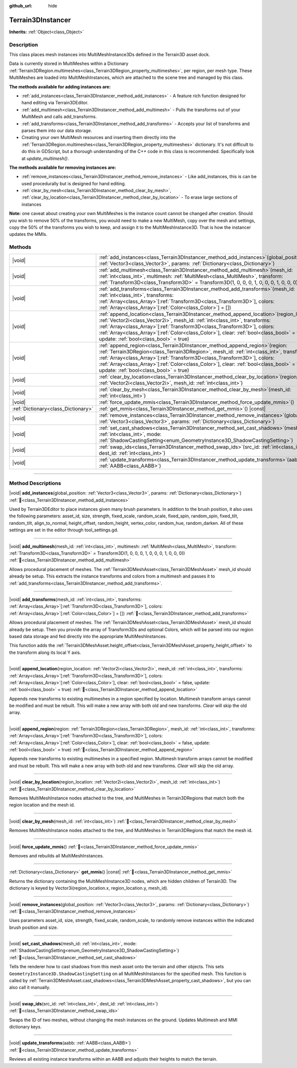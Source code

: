 :github_url: hide

.. DO NOT EDIT THIS FILE!!!
.. Generated automatically from Godot engine sources.
.. Generator: https://github.com/godotengine/godot/tree/4.3/doc/tools/make_rst.py.
.. XML source: https://github.com/godotengine/godot/tree/4.3/../_plugins/Terrain3D/doc/classes/Terrain3DInstancer.xml.

.. _class_Terrain3DInstancer:

Terrain3DInstancer
==================

**Inherits:** :ref:`Object<class_Object>`

.. rst-class:: classref-introduction-group

Description
-----------

This class places mesh instances into MultiMeshInstance3Ds defined in the Terrain3D asset dock. 

Data is currently stored in MultiMeshes within a Dictionary :ref:`Terrain3DRegion.multimeshes<class_Terrain3DRegion_property_multimeshes>`, per region, per mesh type. These MultiMeshes are loaded into MultiMeshInstances, which are attached to the scene tree and managed by this class.

\ **The methods available for adding instances are:**\ 

- :ref:`add_instances<class_Terrain3DInstancer_method_add_instances>` - A feature rich function designed for hand editing via Terrain3DEditor.

- :ref:`add_multimesh<class_Terrain3DInstancer_method_add_multimesh>` - Pulls the transforms out of your MultiMesh and calls add_transforms.

- :ref:`add_transforms<class_Terrain3DInstancer_method_add_transforms>` - Accepts your list of transforms and parses them into our data storage.

- Creating your own MultiMesh resources and inserting them directly into the :ref:`Terrain3DRegion.multimeshes<class_Terrain3DRegion_property_multimeshes>` dictionary. It's not difficult to do this in GDScript, but a thorough understanding of the C++ code in this class is recommended. Specifically look at `update_multimesh()`.

\ **The methods available for removing instances are:**\ 

- :ref:`remove_instances<class_Terrain3DInstancer_method_remove_instances>` - Like add_instances, this is can be used procedurally but is designed for hand editing.

- :ref:`clear_by_mesh<class_Terrain3DInstancer_method_clear_by_mesh>`, :ref:`clear_by_location<class_Terrain3DInstancer_method_clear_by_location>` - To erase large sections of instances

\ **Note:** one caveat about creating your own MultiMeshes is the instance count cannot be changed after creation. Should you wish to remove 50% of the transforms, you would need to make a new MultiMesh, copy over the mesh and settings, copy the 50% of the transforms you wish to keep, and assign it to the MultiMeshInstance3D. That is how the instancer updates the MMIs.

.. rst-class:: classref-reftable-group

Methods
-------

.. table::
   :widths: auto

   +-------------------------------------+--------------------------------------------------------------------------------------------------------------------------------------------------------------------------------------------------------------------------------------------------------------------------------------------------------------------------------------------------------------------------------------------------------+
   | |void|                              | :ref:`add_instances<class_Terrain3DInstancer_method_add_instances>`\ (\ global_position\: :ref:`Vector3<class_Vector3>`, params\: :ref:`Dictionary<class_Dictionary>`\ )                                                                                                                                                                                                                               |
   +-------------------------------------+--------------------------------------------------------------------------------------------------------------------------------------------------------------------------------------------------------------------------------------------------------------------------------------------------------------------------------------------------------------------------------------------------------+
   | |void|                              | :ref:`add_multimesh<class_Terrain3DInstancer_method_add_multimesh>`\ (\ mesh_id\: :ref:`int<class_int>`, multimesh\: :ref:`MultiMesh<class_MultiMesh>`, transform\: :ref:`Transform3D<class_Transform3D>` = Transform3D(1, 0, 0, 0, 1, 0, 0, 0, 1, 0, 0, 0)\ )                                                                                                                                         |
   +-------------------------------------+--------------------------------------------------------------------------------------------------------------------------------------------------------------------------------------------------------------------------------------------------------------------------------------------------------------------------------------------------------------------------------------------------------+
   | |void|                              | :ref:`add_transforms<class_Terrain3DInstancer_method_add_transforms>`\ (\ mesh_id\: :ref:`int<class_int>`, transforms\: :ref:`Array<class_Array>`\[:ref:`Transform3D<class_Transform3D>`\], colors\: :ref:`Array<class_Array>`\[:ref:`Color<class_Color>`\] = []\ )                                                                                                                                    |
   +-------------------------------------+--------------------------------------------------------------------------------------------------------------------------------------------------------------------------------------------------------------------------------------------------------------------------------------------------------------------------------------------------------------------------------------------------------+
   | |void|                              | :ref:`append_location<class_Terrain3DInstancer_method_append_location>`\ (\ region_location\: :ref:`Vector2i<class_Vector2i>`, mesh_id\: :ref:`int<class_int>`, transforms\: :ref:`Array<class_Array>`\[:ref:`Transform3D<class_Transform3D>`\], colors\: :ref:`Array<class_Array>`\[:ref:`Color<class_Color>`\], clear\: :ref:`bool<class_bool>` = false, update\: :ref:`bool<class_bool>` = true\ )  |
   +-------------------------------------+--------------------------------------------------------------------------------------------------------------------------------------------------------------------------------------------------------------------------------------------------------------------------------------------------------------------------------------------------------------------------------------------------------+
   | |void|                              | :ref:`append_region<class_Terrain3DInstancer_method_append_region>`\ (\ region\: :ref:`Terrain3DRegion<class_Terrain3DRegion>`, mesh_id\: :ref:`int<class_int>`, transforms\: :ref:`Array<class_Array>`\[:ref:`Transform3D<class_Transform3D>`\], colors\: :ref:`Array<class_Array>`\[:ref:`Color<class_Color>`\], clear\: :ref:`bool<class_bool>` = false, update\: :ref:`bool<class_bool>` = true\ ) |
   +-------------------------------------+--------------------------------------------------------------------------------------------------------------------------------------------------------------------------------------------------------------------------------------------------------------------------------------------------------------------------------------------------------------------------------------------------------+
   | |void|                              | :ref:`clear_by_location<class_Terrain3DInstancer_method_clear_by_location>`\ (\ region_location\: :ref:`Vector2i<class_Vector2i>`, mesh_id\: :ref:`int<class_int>`\ )                                                                                                                                                                                                                                  |
   +-------------------------------------+--------------------------------------------------------------------------------------------------------------------------------------------------------------------------------------------------------------------------------------------------------------------------------------------------------------------------------------------------------------------------------------------------------+
   | |void|                              | :ref:`clear_by_mesh<class_Terrain3DInstancer_method_clear_by_mesh>`\ (\ mesh_id\: :ref:`int<class_int>`\ )                                                                                                                                                                                                                                                                                             |
   +-------------------------------------+--------------------------------------------------------------------------------------------------------------------------------------------------------------------------------------------------------------------------------------------------------------------------------------------------------------------------------------------------------------------------------------------------------+
   | |void|                              | :ref:`force_update_mmis<class_Terrain3DInstancer_method_force_update_mmis>`\ (\ )                                                                                                                                                                                                                                                                                                                      |
   +-------------------------------------+--------------------------------------------------------------------------------------------------------------------------------------------------------------------------------------------------------------------------------------------------------------------------------------------------------------------------------------------------------------------------------------------------------+
   | :ref:`Dictionary<class_Dictionary>` | :ref:`get_mmis<class_Terrain3DInstancer_method_get_mmis>`\ (\ ) |const|                                                                                                                                                                                                                                                                                                                                |
   +-------------------------------------+--------------------------------------------------------------------------------------------------------------------------------------------------------------------------------------------------------------------------------------------------------------------------------------------------------------------------------------------------------------------------------------------------------+
   | |void|                              | :ref:`remove_instances<class_Terrain3DInstancer_method_remove_instances>`\ (\ global_position\: :ref:`Vector3<class_Vector3>`, params\: :ref:`Dictionary<class_Dictionary>`\ )                                                                                                                                                                                                                         |
   +-------------------------------------+--------------------------------------------------------------------------------------------------------------------------------------------------------------------------------------------------------------------------------------------------------------------------------------------------------------------------------------------------------------------------------------------------------+
   | |void|                              | :ref:`set_cast_shadows<class_Terrain3DInstancer_method_set_cast_shadows>`\ (\ mesh_id\: :ref:`int<class_int>`, mode\: :ref:`ShadowCastingSetting<enum_GeometryInstance3D_ShadowCastingSetting>`\ )                                                                                                                                                                                                     |
   +-------------------------------------+--------------------------------------------------------------------------------------------------------------------------------------------------------------------------------------------------------------------------------------------------------------------------------------------------------------------------------------------------------------------------------------------------------+
   | |void|                              | :ref:`swap_ids<class_Terrain3DInstancer_method_swap_ids>`\ (\ src_id\: :ref:`int<class_int>`, dest_id\: :ref:`int<class_int>`\ )                                                                                                                                                                                                                                                                       |
   +-------------------------------------+--------------------------------------------------------------------------------------------------------------------------------------------------------------------------------------------------------------------------------------------------------------------------------------------------------------------------------------------------------------------------------------------------------+
   | |void|                              | :ref:`update_transforms<class_Terrain3DInstancer_method_update_transforms>`\ (\ aabb\: :ref:`AABB<class_AABB>`\ )                                                                                                                                                                                                                                                                                      |
   +-------------------------------------+--------------------------------------------------------------------------------------------------------------------------------------------------------------------------------------------------------------------------------------------------------------------------------------------------------------------------------------------------------------------------------------------------------+

.. rst-class:: classref-section-separator

----

.. rst-class:: classref-descriptions-group

Method Descriptions
-------------------

.. _class_Terrain3DInstancer_method_add_instances:

.. rst-class:: classref-method

|void| **add_instances**\ (\ global_position\: :ref:`Vector3<class_Vector3>`, params\: :ref:`Dictionary<class_Dictionary>`\ ) :ref:`🔗<class_Terrain3DInstancer_method_add_instances>`

Used by Terrain3DEditor to place instances given many brush parameters. In addition to the brush position, it also uses the following parameters: asset_id, size, strength, fixed_scale, random_scale, fixed_spin, random_spin, fixed_tilt, random_tilt, align_to_normal, height_offset, random_height, vertex_color, random_hue, random_darken. All of these settings are set in the editor through tool_settings.gd.

.. rst-class:: classref-item-separator

----

.. _class_Terrain3DInstancer_method_add_multimesh:

.. rst-class:: classref-method

|void| **add_multimesh**\ (\ mesh_id\: :ref:`int<class_int>`, multimesh\: :ref:`MultiMesh<class_MultiMesh>`, transform\: :ref:`Transform3D<class_Transform3D>` = Transform3D(1, 0, 0, 0, 1, 0, 0, 0, 1, 0, 0, 0)\ ) :ref:`🔗<class_Terrain3DInstancer_method_add_multimesh>`

Allows procedural placement of meshes. The :ref:`Terrain3DMeshAsset<class_Terrain3DMeshAsset>` mesh_id should already be setup. This extracts the instance transforms and colors from a multimesh and passes it to :ref:`add_transforms<class_Terrain3DInstancer_method_add_transforms>`.

.. rst-class:: classref-item-separator

----

.. _class_Terrain3DInstancer_method_add_transforms:

.. rst-class:: classref-method

|void| **add_transforms**\ (\ mesh_id\: :ref:`int<class_int>`, transforms\: :ref:`Array<class_Array>`\[:ref:`Transform3D<class_Transform3D>`\], colors\: :ref:`Array<class_Array>`\[:ref:`Color<class_Color>`\] = []\ ) :ref:`🔗<class_Terrain3DInstancer_method_add_transforms>`

Allows procedural placement of meshes. The :ref:`Terrain3DMeshAsset<class_Terrain3DMeshAsset>` mesh_id should already be setup. Then you provide the array of Transform3Ds and optional Colors, which will be parsed into our region based data storage and fed directly into the appropriate MultiMeshInstances.

This function adds the :ref:`Terrain3DMeshAsset.height_offset<class_Terrain3DMeshAsset_property_height_offset>` to the transform along its local Y axis.

.. rst-class:: classref-item-separator

----

.. _class_Terrain3DInstancer_method_append_location:

.. rst-class:: classref-method

|void| **append_location**\ (\ region_location\: :ref:`Vector2i<class_Vector2i>`, mesh_id\: :ref:`int<class_int>`, transforms\: :ref:`Array<class_Array>`\[:ref:`Transform3D<class_Transform3D>`\], colors\: :ref:`Array<class_Array>`\[:ref:`Color<class_Color>`\], clear\: :ref:`bool<class_bool>` = false, update\: :ref:`bool<class_bool>` = true\ ) :ref:`🔗<class_Terrain3DInstancer_method_append_location>`

Appends new transforms to existing multimeshes in a region specified by location. Multimesh transform arrays cannot be modified and must be rebuilt. This will make a new array with both old and new transforms. `Clear` will skip the old array.

.. rst-class:: classref-item-separator

----

.. _class_Terrain3DInstancer_method_append_region:

.. rst-class:: classref-method

|void| **append_region**\ (\ region\: :ref:`Terrain3DRegion<class_Terrain3DRegion>`, mesh_id\: :ref:`int<class_int>`, transforms\: :ref:`Array<class_Array>`\[:ref:`Transform3D<class_Transform3D>`\], colors\: :ref:`Array<class_Array>`\[:ref:`Color<class_Color>`\], clear\: :ref:`bool<class_bool>` = false, update\: :ref:`bool<class_bool>` = true\ ) :ref:`🔗<class_Terrain3DInstancer_method_append_region>`

Appends new transforms to existing multimeshes in a specified region. Multimesh transform arrays cannot be modified and must be rebuilt. This will make a new array with both old and new transforms. `Clear` will skip the old array.

.. rst-class:: classref-item-separator

----

.. _class_Terrain3DInstancer_method_clear_by_location:

.. rst-class:: classref-method

|void| **clear_by_location**\ (\ region_location\: :ref:`Vector2i<class_Vector2i>`, mesh_id\: :ref:`int<class_int>`\ ) :ref:`🔗<class_Terrain3DInstancer_method_clear_by_location>`

Removes MultiMeshInstance nodes attached to the tree, and MultiMeshes in Terrain3DRegions that match both the region location and the mesh id.

.. rst-class:: classref-item-separator

----

.. _class_Terrain3DInstancer_method_clear_by_mesh:

.. rst-class:: classref-method

|void| **clear_by_mesh**\ (\ mesh_id\: :ref:`int<class_int>`\ ) :ref:`🔗<class_Terrain3DInstancer_method_clear_by_mesh>`

Removes MultiMeshInstance nodes attached to the tree, and MultiMeshes in Terrain3DRegions that match the mesh id.

.. rst-class:: classref-item-separator

----

.. _class_Terrain3DInstancer_method_force_update_mmis:

.. rst-class:: classref-method

|void| **force_update_mmis**\ (\ ) :ref:`🔗<class_Terrain3DInstancer_method_force_update_mmis>`

Removes and rebuilds all MultiMeshInstances.

.. rst-class:: classref-item-separator

----

.. _class_Terrain3DInstancer_method_get_mmis:

.. rst-class:: classref-method

:ref:`Dictionary<class_Dictionary>` **get_mmis**\ (\ ) |const| :ref:`🔗<class_Terrain3DInstancer_method_get_mmis>`

Returns the dictionary containing the MultiMeshInstance3D nodes, which are hidden children of Terrain3D. The dictionary is keyed by Vector3i(region_location.x, region_location.y, mesh_id).

.. rst-class:: classref-item-separator

----

.. _class_Terrain3DInstancer_method_remove_instances:

.. rst-class:: classref-method

|void| **remove_instances**\ (\ global_position\: :ref:`Vector3<class_Vector3>`, params\: :ref:`Dictionary<class_Dictionary>`\ ) :ref:`🔗<class_Terrain3DInstancer_method_remove_instances>`

Uses parameters asset_id, size, strength, fixed_scale, random_scale, to randomly remove instances within the indicated brush position and size.

.. rst-class:: classref-item-separator

----

.. _class_Terrain3DInstancer_method_set_cast_shadows:

.. rst-class:: classref-method

|void| **set_cast_shadows**\ (\ mesh_id\: :ref:`int<class_int>`, mode\: :ref:`ShadowCastingSetting<enum_GeometryInstance3D_ShadowCastingSetting>`\ ) :ref:`🔗<class_Terrain3DInstancer_method_set_cast_shadows>`

Tells the renderer how to cast shadows from this mesh asset onto the terrain and other objects. This sets ``GeometryInstance3D.ShadowCastingSetting`` on all MultiMeshInstances for the specified mesh. This function is called by :ref:`Terrain3DMeshAsset.cast_shadows<class_Terrain3DMeshAsset_property_cast_shadows>`, but you can also call it manually.

.. rst-class:: classref-item-separator

----

.. _class_Terrain3DInstancer_method_swap_ids:

.. rst-class:: classref-method

|void| **swap_ids**\ (\ src_id\: :ref:`int<class_int>`, dest_id\: :ref:`int<class_int>`\ ) :ref:`🔗<class_Terrain3DInstancer_method_swap_ids>`

Swaps the ID of two meshes, without changing the mesh instances on the ground. Updates Multimesh and MMI dictionary keys.

.. rst-class:: classref-item-separator

----

.. _class_Terrain3DInstancer_method_update_transforms:

.. rst-class:: classref-method

|void| **update_transforms**\ (\ aabb\: :ref:`AABB<class_AABB>`\ ) :ref:`🔗<class_Terrain3DInstancer_method_update_transforms>`

Reviews all existing instance transforms within an AABB and adjusts their heights to match the terrain.

.. |virtual| replace:: :abbr:`virtual (This method should typically be overridden by the user to have any effect.)`
.. |const| replace:: :abbr:`const (This method has no side effects. It doesn't modify any of the instance's member variables.)`
.. |vararg| replace:: :abbr:`vararg (This method accepts any number of arguments after the ones described here.)`
.. |constructor| replace:: :abbr:`constructor (This method is used to construct a type.)`
.. |static| replace:: :abbr:`static (This method doesn't need an instance to be called, so it can be called directly using the class name.)`
.. |operator| replace:: :abbr:`operator (This method describes a valid operator to use with this type as left-hand operand.)`
.. |bitfield| replace:: :abbr:`BitField (This value is an integer composed as a bitmask of the following flags.)`
.. |void| replace:: :abbr:`void (No return value.)`
